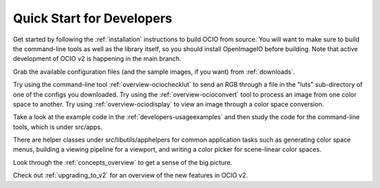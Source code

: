 ..
  SPDX-License-Identifier: CC-BY-4.0
  Copyright Contributors to the OpenColorIO Project.

.. _quick_start_devs:

Quick Start for Developers
==========================

Get started by following the :ref:`installation` instructions to build OCIO from 
source.  You will want to make sure to build the command-line tools as well as the
library itself, so you should install OpenImageIO before building.  Note that 
active development of OCIO v2 is happening in the main branch.

Grab the available configuration files (and the sample images, if you want) from
:ref:`downloads`.

Try using the command-line tool :ref:`overview-ociochecklut` to send an RGB through 
a file in the "luts" sub-directory of one of the configs you downloaded.  Try using 
the :ref:`overview-ocioconvert` tool to process an image from one color space to another.
Try using :ref:`overview-ociodisplay` to view an image through a color space conversion.

Take a look at the example code in the :ref:`developers-usageexamples` and then study
the code for the command-line tools, which is under src/apps.  

There are helper classes under src/libutils/apphelpers for common application tasks
such as generating color space menus, building a viewing pipeline for a viewport,
and writing a color picker for scene-linear color spaces.

Look through the :ref:`concepts_overview` to get a sense of the big picture.

Check out :ref:`upgrading_to_v2` for an overview of the new features in OCIO v2.

